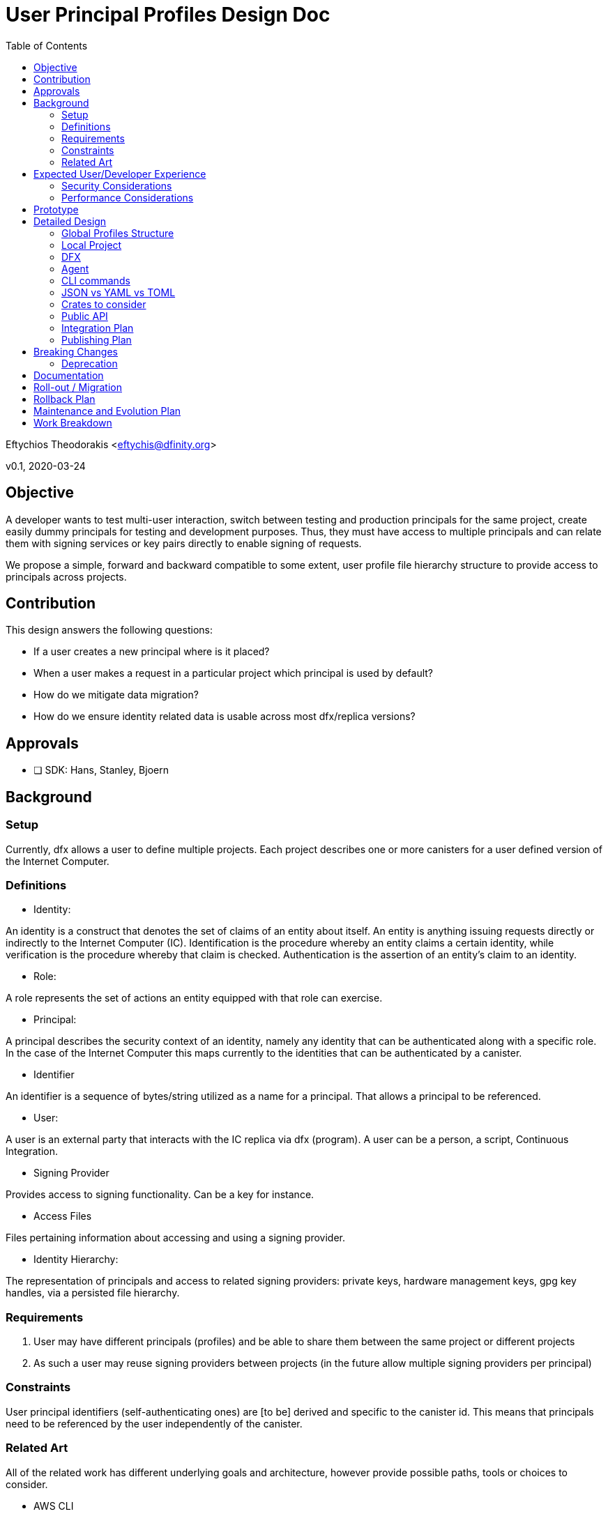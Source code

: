 = User Principal Profiles Design Doc
:toc2:

// Author field:
Eftychios Theodorakis <eftychis@dfinity.org>

v0.1, 2020-03-24

== Objective
////
:required:

In a few sentences, describe the key objectives. Why do we need this feature?
What are we trying to accomplish?

Just a few sentences.
////

A developer wants to test multi-user interaction, switch between
testing and production principals for the same project, create easily
dummy principals for testing and development purposes. Thus, they must
have access to multiple principals and can relate them with signing
services or key pairs directly to enable signing of requests.


We propose a simple, forward and backward compatible to some extent,
user profile file hierarchy structure to provide access to
principals across projects.


== Contribution

This design answers the following questions:

* If a user creates a new principal where is it placed?
* When a user makes a request in a particular project which principal is used by default?
* How do we mitigate data migration?
* How do we ensure identity related data is usable across most dfx/replica versions?

== Approvals

////
:required:
////


- [ ] SDK: Hans, Stanley, Bjoern


== Background

////
:optional:
Include as much information as necessary here to understand the design. Include
glossary if necessary in this section. Links to examples, related projects
or other design docs. Any previous/current version of this feature.

Do not write ideas about how to solve the problem here.

This is a good place for requirements and constraints.
////

=== Setup

Currently, dfx allows a user to define multiple projects. Each project
describes one or more canisters for a user defined version of the
Internet Computer.

=== Definitions

* Identity:

An identity is a construct that denotes the set of claims of an entity
about itself. An entity is anything issuing requests directly or
indirectly to the Internet Computer (IC). Identification is the
procedure whereby an entity claims a certain identity, while
verification is the procedure whereby that claim is
checked. Authentication is the assertion of an entity’s claim to an
identity.

* Role:

A role represents the set of actions an entity equipped with that role
can exercise.

* Principal:

A principal describes the security context of an identity, namely any
identity that can be authenticated along with a specific role. In the
case of the Internet Computer this maps currently to the identities
that can be authenticated by a canister.

* Identifier

An identifier is a sequence of bytes/string utilized as a name for a
principal. That allows a principal to be referenced.

* User:

A user is an external party that interacts with the IC replica via dfx
(program). A user can be a person, a script, Continuous Integration.


* Signing Provider

Provides access to signing functionality. Can be a key for instance.

* Access Files

Files pertaining information about accessing and using a signing provider.


* Identity Hierarchy:

The representation of principals and access to related signing
providers: private keys, hardware management keys, gpg key handles,
via a persisted file hierarchy.


=== Requirements

. User may have different principals (profiles) and be able to share
them between the same project or different projects
. As such a user may reuse signing providers between projects (in the
future allow multiple signing providers per principal)

=== Constraints

User principal identifiers (self-authenticating ones) are [to be]
derived and specific to the canister id. This means that principals
need to be referenced by the user independently of the canister.


=== Related Art
////
:optional: But recommended.

Link to other products available as comparatives to this design. For example,
if another tool has a similar feature, list pros/cons/shortcomings of that tool.
////

All of the related work has different underlying goals and
architecture, however provide possible paths, tools or choices to
consider.

*  AWS CLI

AWS is focused on keeping credentials, as its use case is
link:https://docs.aws.amazon.com/cli/latest/userguide/cli-configure-files.html#cli-configure-files-where[AWS
CLI Documentation].  AWS focuses on spawning production services all
under a particular role, at a relatively trusted system, and utilizes
session or ephemeral keys, thus usually making use of environment
variables directly. Furthermore, AWS CLI lacks the concept of
projects. As a result the cli stores all credentials locally in
`~/.aws/credentials` separate from the user implementation. AWS
provides the notion of named
link:https://docs.aws.amazon.com/cli/latest/userguide/cli-configure-profiles.html[profiles].
Furthermore, it provides a series of authentication strategies beyond
credentials.

* Google cloud services CLI

Similar to AWS. More focused on API keys that are provided to the
application.

*  GPG

Data of GPG are kept usually under `~/.gnupg` In general it uses its
own file extensions and data format and organization. (Specifically, two
are used gpg and kbx.) GPG encrypts all private key files (and
compresses them). Also keeps track of a trust database with key
relations for validation. It also keeps track of a randomness pool and
lock files.

Keys are concentrated into key-rings (secret and public). Revocation
certificates are kept individually however. Filenames in that case use
the fingerprint of the respective key.

To provide convenient usage it provides `gpg-agent`, which stores
decrypted keys in memory for the duration of its session. For more
information see gnupg
link:https://www.gnupg.org/documentation/manuals/gnupg/GPG-Configuration.html[configuration].

*  SSH

OpenSSH stores credentials or data necessary to interface with a
authenticating and signing service concentrated under a .ssh folder
per user. A user may configure which file is to be used per case or
provide it during invocation. It also provides an ssh-agent, that is
being accessed for ssh sessions.



== Expected User/Developer Experience

////
:required: Either User and/or Developer experience should be explained.

Describe what
////

User seamlessly switches between principals. A user is informed on
the principal they are issuing a request under. They are able to alter
principals, add new ones and remove existing ones, assign access to
new signing keys.


=== Security Considerations
////
:optional:

How will this feature impact security, and what needs to be done to keep it
secure. Considerations should include:
  - User input sanitization
  - Existing security protocols and standards
  - Permissions, Access Control and capabilities
  - Privacy, GDPR considerations, etc.
  - Anything else that can affect security and privacy.
////

==== Security models:

We suppose two different models to indicate different decisions and
mitigation results. In both models, the adversary is not able to gain
access to the key points related to the desired principal.

===== Adversary local access

 First, an adversary that has local access to the system without
 actual user, superuser or root access. The adversary can thus not
 access the identity hierarchy files.

The adversary wins the security game by gaining access to any secrets
utilized by the signing providers or by issuing signed requests to the
IC under any of the principals of the local identity.

===== Adversary user system access

The adversary has access to the system in the role of the user or an
administrator that can run programs with the same capabilities as the
user and access the identity hierarchy. Absent the user providing the
pass-phrase the adversary does not have access to all signing
facilities and can not issue requests. However, the adversary learns
about principals and relations with signing functionality.

The adversary wins the security game by issuing signed requests to the
IC under any of the principals of the local identity. The security
parameter depends on the passphrase used to encrypt the access files.

Note that in this model we assume that access files are encrypted --
the default.

==== Path

File permissions need to be set to allow only user (or root/superuser)
access. Files containing secret information, such as access files
described below, should be encrypted by default. User input containing
pass-phrases should use a proper prompt (see existing crates).



=== Performance Considerations
////
:optional:

How will the feature affect speed and performance. Will there be a need to
benchmark the feature (and if so, how)? Is there any considerations to keep
in mind for avoiding and preventing future regressions?
////

N/A.


== Prototype
////
:optional:

If a proof of concept is available, include a link to the files here (even if
it's in the same PR).
////


== Detailed Design
////
:required:

Full design on how to implement the feature. Use this section to also describe
why some simpler approaches did not work. Mention other things to watch out
for during implementation.

Keep in mind that you might not be the person implementing the design.
////

Below we represent a principal by a (principal) profile identifier --
`<principal profile identifier >`. Principal identifiers from an
execution's perspective are to be canister installation
specific. However, we want a user to be able to locally refer to a
user principal across projects. Thus, for each principal we use a
local system identifier, a profile.

==== Global Profiles Structure

By default dfx provides a user cache to store various versions of
dfinity executables, and other data. Here we denote this directory
with `<cache>`.

The identity hierarchy is represented by a series of files under
`<cache>/identity/`. At the root of `<cache>/identity/` there
is `<cache>/identity/metadata.json`. It represents only versioning
information and any other meta-data that future versions elect to add.


For each principal `<principal profile identifier >` we assign the
following file `<cache>/identity/<principal identifier
alias>/principal.json`. This assumes that user printed principal
identifiers are valid names in the system.

[source,json]
----
{
  "version": "1.*",
  "access": [
    {
      "id": "awesome key one",
      "type": "pem",
      "path": "<file path>"
    },
    {
      "id": "awesome key two",
      "type": "hw-piv-x",
      "path": "<file path>"
    }
  ]
}
----

In the future, these can easily be augmented with extra fields.

===== Note on Principals -- Principal Profiles

Recall that in the future principal identifiers will be connected to
the canister identifier. This poses a complexity as principal
identifiers as recognized by an IC replica are not simply project
specific but canister installation specific. For that reason we
introduced above the `<principal profile identifier >`. We have
several choices:

. We support principals with current identifier and preserve the
identifier post the suggested alterations to the way principal
self-authenticating identifiers shall be computed.
. We support now or in the near future principals with their
identifiers deviating per installation possibly. We expose a common
identifier to the user to handle the principal, a profile for that
principal. That is the user picks the identifier to be used by dfx for
the principal.
. We support principals with current identifier and proceed to a
breaking change introducing a profile identifier as in option 2

In summary:

* Each principal file includes the following:

- Versioning information
- Access file tree structure (each node is a file path plus access type)

* Each access file data is represented according to its type (e.g. PEM encoded)

* <cache>/identity/metadata.json
- Versioning information


===== Advantages:

The above approach ensures we do not have to invent our own data format or
concern ourselves with compression or encrypting fields individually
with different keys. It allows a user to always access relatively
easily access and backup sensitive information, improving robustness
in case of migration failure, bug or write failure.


===== Fault Tolerance

Note that if an access file is missing or an entry in the principal
data file is incorrect, the user can manually or via prompt fix the
issue, by removing the entry or assigning the key to the correct
principal. Adding extra fields or removing fields allows us to move
between versions if the need arises. The identity hierarchy is loosely
coupled with the credentials or the signing providers, allowing one to
modify it without endangering access to services or loss of secrets.


==== Local Project

Locally each project should persist the principal that should be used
on particular operations. Example of different operations that might
reach for different profiles.

As projects should be sharable between individuals, that information
should not lie with the project configuration or committed into
version control (git by default). Recall also that in the future
principal identifiers will be connected to canister identifier.

Thus, in each project, we may place optionally the following file

* .dfx/identity.json

[source,json]
----
{
  "version": "1.*",
  "command": [
    {
      "canister": "principal identifier"
    }
  ]
}
----


This is kept minimal. We reference the version, to aid in future
modifications. The field command and canister can be set to
default. They represent respectively the principal that should be used
when a particular <command> request issued for the corresponding
<canister>. The usual simple project profile will look like:

[source,json]
----
{
  "version": "1.*",
  "default": [
    {
      "default": "principal identifier"
    }
  ]
}
----

Repeated entries will lead to undefined behaviour.

==== DFX

Each invocation of dfx should make it apparent which principal was
used for which invocation. One could consider simply exposing if a
principal is different than the default. However, that is error prone:
a user can easily move a project or continue issuing update
instructions in a controller role.


====  Agent

To ensure access to encrypted files we spawn an agent process. There
are two paths. One appears to be using the
link:https://linux.die.net/man/1/gpg-agent[gpg-agent]. Another path is
to simply spawn our own agent and provide a way to reconnect via local
socket.

One consideration for running our dedicated agent is affecting
inadvertently a user's other activities.

Note we can afford to have a not so stable agent. That is in case the
program is unable to connect to the agent we simply prompt the user
for a pass-phrase.

==== CLI commands

To expose the above functionality, we add a ``principal`` main
command, along with related subcommands. These expose only the current
provided functionality, yet can be easily extended.


----
 `principal` -> `new` [principal profile identifier] (default operation)
 `principal` -> `new` -> [principal profile identifier] [key type] [ --with (file/access information) ]
 `principal` -> `new` -> [principal profile identifier] -> `yubikey`
 `principal` -> `key` -> `show` [principal profile identifier(s)]
 `principal` -> `set-default` -> [principal identifier(s)]
 `principal` -> `remove`[principal identifier(s)]
 `principal` -> `list`
 `principal` -> `show` [principal identifier]
----

Above [key type] can be [pem-key], [pkcs12] or [yubikey]. This can be extended
later to [gpg] or any other provider of signing functionality. Note
that pass-phrase or other sensitive information are not passed via
flags to avoid being saved into history. They are provided
interactively.


==== JSON vs YAML vs TOML


A consideration was given between JSON, YAML and TOML. TOML while
simple is restrictive related to future tree structures we want
represented. Yaml appears a better candidate, however it might be more
complicated. We make currently extensive usage of JSON, thus the
tentative suggestion is to use JSON and if any issues arise to proceed
to YAML in the future.


==== Crates to consider

tty pass-phrase prompt:

* https://crates.io/crates/rpassword
* https://crates.io/crates/ttyaskpass


=== Public API

Current feature discusses persisted structures and their management,
thus requires no Public Spec API changes.




=== Integration Plan
////
:optional: Required if there are interactions with other tools.

How will this feature interact with other tools? Is there any changes outside
of the SDK that are required to make this feature work? Does this feature
have integration with `dfx`?
////

There is no related work outside SDK. User profiles are supported by the identity manager, for dfx.


=== Publishing Plan
////
:optional: Required if there are new packages.

Explain which new packages will be released and published with this feature.
Include any changes to current released packages.
////

Packages affected by this change are dfx and the identity manager.

== Breaking Changes
////
:optional:

Does this feature create or require breaking changes?
////

None

=== Deprecation
////
:optional:

Does this feature deprecates any existing APIs?
////

N/A.

== Documentation
////
:required:

How will this feature be documented? Which people need to be involved?
////

Critical Stake-holders: Lisa, Alexa
Stake-holders: Stanley, Eftychis
Interested Parties: (feel free to add your name)

This feature should be split into smaller passes and documented
partially as we expose more user facing sub-features. Initially, a
simple note that a user can generate a new principal is necessary, and
that this principal can be accessed in all projects that use the
latest dfx.

We should provide internal documentation as to the file structure of
the identity profiles. It is up to the discretion of the Critical
stake holders to decide if that information needs to be represented. It
is then the job of the critical stake-holders and stake-holders to
produce a user-friendly version of the documentation.

If we use the gpg-agent, we should provide ```advanced user`
documentation, explaining the options under which we use the
agent. Only a single instance of the agent per session may exist and
thus we may interfere with usage of the agent.



Features to be documented:

- commands
- file structure (to be determined by stake-holders)
- agent (selectively)



== Roll-out / Migration
////
:optional:

How can we minimize impact to users? How do we maximize adoption?
////

There is minimal impact to the users, as they can pick to use default
principal initially. This is a "pay as you go" feature. Users using
older versions of dfx -- directly or indirectly -- are missing related
functionality, thus can not access any suggested features. Worst case,
the proposed flag or command is not recognized by the old dfx.

Migration on the other hand to future versions can be a concern due to
the dfx cache. This implies that it is the responsibility of the
program to ensure that if a past version is run over a recent
structure, the program can decide to use the existing file structure,
principal or credential, or exit with appropriate error and
instruction on how to upgrade the program and project.

Under no circumstances, should we automatically migrate a particular
file or identity hierarchy, as the migration may be run by an outdated
version of the program.


== Rollback Plan
////
:optional:

How do you plan to rollback the change if a major issue is found?
////

We preserve the default profile already provided, that supports a single private key PEM encoded.


== Maintenance and Evolution Plan
////
:required:

How do you plan to maintain this feature for the next years? Can the
APIs be cleanly evolved? Can Breaking Changes in the future be avoided?

If this is a package, how do we plan to publish and deploy it? This includes
version numbering.
////

Every persisted data structure proposed includes a version by
construction. The proposed Identity hierarchy comprises three data
types: i) meta-data ii) principal to access files mapping data iii)
access files, that provide a way to sign with a particular key. The
first two are version dependent. We should ensure a version
compatibility check is performed for each



== Work Breakdown
////
:required:

Description of the various phases and milestones, and approximate time
estimates. This is supposed to be a bullet point list, and will likely
result in one task per bullet.
////

We split the feature long-term life into 3 stages, that may interleave.

1. Stage 1: Basic support of current functionality: single principal per key/signing provider
2. Stage X: Feature is deemed secure in both aforementioned models
3. Stage 2: Support of new principal computation, multiple principals per key, revocation and other future identity related features



We further split short term work in a series of steps. Some of them can be concurrently polished.

* State 1:

1. Rewrite current default profile such that it adheres to suggested structure
2. Ensure a file is ignored if parsing or version check fails
3. Provide a new command principal to add a new principal
4. Provide a new command principal to set a principal as default for a project
5. Provide a new command principal to remove a principal
6. Introduce encrypted access files

* Stage X

1. Setup access rights of local and global files and directories properly
2. Provide simple agent to assist with user access
3. Turn encrypted access files as the default option at this point

* Stage 2
Dependent on future changes.
